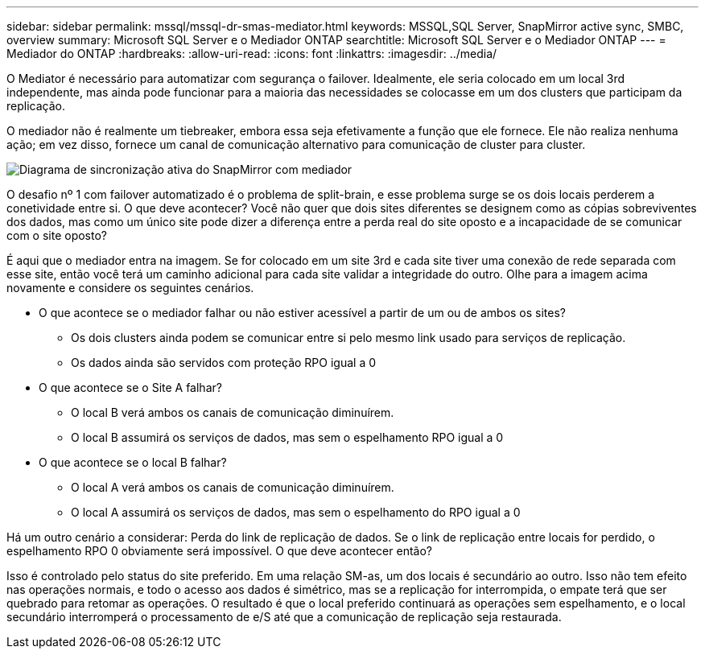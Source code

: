 ---
sidebar: sidebar 
permalink: mssql/mssql-dr-smas-mediator.html 
keywords: MSSQL,SQL Server, SnapMirror active sync, SMBC, overview 
summary: Microsoft SQL Server e o Mediador ONTAP 
searchtitle: Microsoft SQL Server e o Mediador ONTAP 
---
= Mediador do ONTAP
:hardbreaks:
:allow-uri-read: 
:icons: font
:linkattrs: 
:imagesdir: ../media/


[role="lead"]
O Mediator é necessário para automatizar com segurança o failover. Idealmente, ele seria colocado em um local 3rd independente, mas ainda pode funcionar para a maioria das necessidades se colocasse em um dos clusters que participam da replicação.

O mediador não é realmente um tiebreaker, embora essa seja efetivamente a função que ele fornece. Ele não realiza nenhuma ação; em vez disso, fornece um canal de comunicação alternativo para comunicação de cluster para cluster.

image:../media/smas-mediator.png["Diagrama de sincronização ativa do SnapMirror com mediador"]

O desafio nº 1 com failover automatizado é o problema de split-brain, e esse problema surge se os dois locais perderem a conetividade entre si. O que deve acontecer? Você não quer que dois sites diferentes se designem como as cópias sobreviventes dos dados, mas como um único site pode dizer a diferença entre a perda real do site oposto e a incapacidade de se comunicar com o site oposto?

É aqui que o mediador entra na imagem. Se for colocado em um site 3rd e cada site tiver uma conexão de rede separada com esse site, então você terá um caminho adicional para cada site validar a integridade do outro. Olhe para a imagem acima novamente e considere os seguintes cenários.

* O que acontece se o mediador falhar ou não estiver acessível a partir de um ou de ambos os sites?
+
** Os dois clusters ainda podem se comunicar entre si pelo mesmo link usado para serviços de replicação.
** Os dados ainda são servidos com proteção RPO igual a 0


* O que acontece se o Site A falhar?
+
** O local B verá ambos os canais de comunicação diminuírem.
** O local B assumirá os serviços de dados, mas sem o espelhamento RPO igual a 0


* O que acontece se o local B falhar?
+
** O local A verá ambos os canais de comunicação diminuírem.
** O local A assumirá os serviços de dados, mas sem o espelhamento do RPO igual a 0




Há um outro cenário a considerar: Perda do link de replicação de dados. Se o link de replicação entre locais for perdido, o espelhamento RPO 0 obviamente será impossível. O que deve acontecer então?

Isso é controlado pelo status do site preferido. Em uma relação SM-as, um dos locais é secundário ao outro. Isso não tem efeito nas operações normais, e todo o acesso aos dados é simétrico, mas se a replicação for interrompida, o empate terá que ser quebrado para retomar as operações. O resultado é que o local preferido continuará as operações sem espelhamento, e o local secundário interromperá o processamento de e/S até que a comunicação de replicação seja restaurada.
